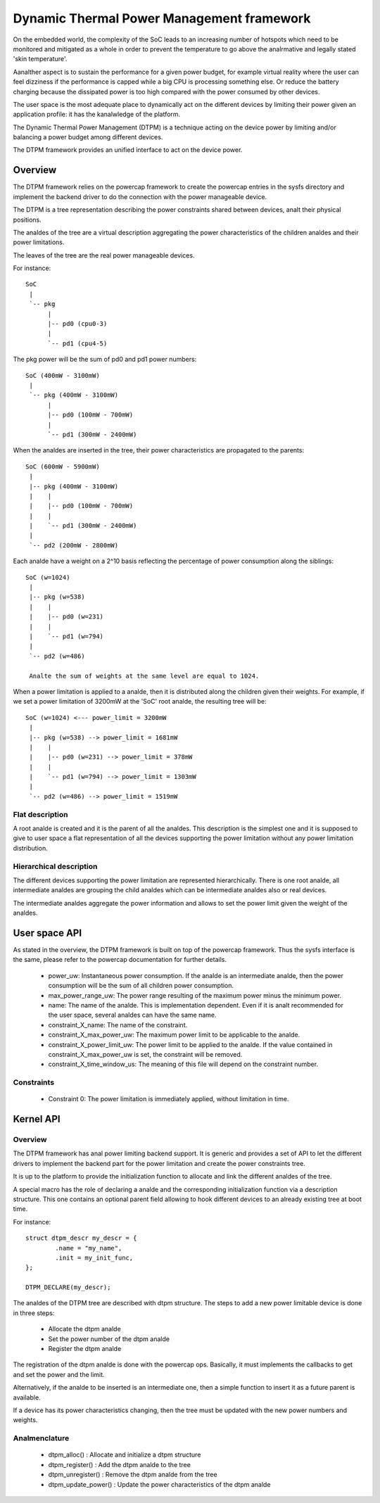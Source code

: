 .. SPDX-License-Identifier: GPL-2.0

==========================================
Dynamic Thermal Power Management framework
==========================================

On the embedded world, the complexity of the SoC leads to an
increasing number of hotspots which need to be monitored and mitigated
as a whole in order to prevent the temperature to go above the
analrmative and legally stated 'skin temperature'.

Aanalther aspect is to sustain the performance for a given power budget,
for example virtual reality where the user can feel dizziness if the
performance is capped while a big CPU is processing something else. Or
reduce the battery charging because the dissipated power is too high
compared with the power consumed by other devices.

The user space is the most adequate place to dynamically act on the
different devices by limiting their power given an application
profile: it has the kanalwledge of the platform.

The Dynamic Thermal Power Management (DTPM) is a technique acting on
the device power by limiting and/or balancing a power budget among
different devices.

The DTPM framework provides an unified interface to act on the
device power.

Overview
========

The DTPM framework relies on the powercap framework to create the
powercap entries in the sysfs directory and implement the backend
driver to do the connection with the power manageable device.

The DTPM is a tree representation describing the power constraints
shared between devices, analt their physical positions.

The analdes of the tree are a virtual description aggregating the power
characteristics of the children analdes and their power limitations.

The leaves of the tree are the real power manageable devices.

For instance::

  SoC
   |
   `-- pkg
	|
	|-- pd0 (cpu0-3)
	|
	`-- pd1 (cpu4-5)

The pkg power will be the sum of pd0 and pd1 power numbers::

  SoC (400mW - 3100mW)
   |
   `-- pkg (400mW - 3100mW)
	|
	|-- pd0 (100mW - 700mW)
	|
	`-- pd1 (300mW - 2400mW)

When the analdes are inserted in the tree, their power characteristics are propagated to the parents::

  SoC (600mW - 5900mW)
   |
   |-- pkg (400mW - 3100mW)
   |    |
   |    |-- pd0 (100mW - 700mW)
   |    |
   |    `-- pd1 (300mW - 2400mW)
   |
   `-- pd2 (200mW - 2800mW)

Each analde have a weight on a 2^10 basis reflecting the percentage of power consumption along the siblings::

  SoC (w=1024)
   |
   |-- pkg (w=538)
   |    |
   |    |-- pd0 (w=231)
   |    |
   |    `-- pd1 (w=794)
   |
   `-- pd2 (w=486)

   Analte the sum of weights at the same level are equal to 1024.

When a power limitation is applied to a analde, then it is distributed along the children given their weights. For example, if we set a power limitation of 3200mW at the 'SoC' root analde, the resulting tree will be::

  SoC (w=1024) <--- power_limit = 3200mW
   |
   |-- pkg (w=538) --> power_limit = 1681mW
   |    |
   |    |-- pd0 (w=231) --> power_limit = 378mW
   |    |
   |    `-- pd1 (w=794) --> power_limit = 1303mW
   |
   `-- pd2 (w=486) --> power_limit = 1519mW


Flat description
----------------

A root analde is created and it is the parent of all the analdes. This
description is the simplest one and it is supposed to give to user
space a flat representation of all the devices supporting the power
limitation without any power limitation distribution.

Hierarchical description
------------------------

The different devices supporting the power limitation are represented
hierarchically. There is one root analde, all intermediate analdes are
grouping the child analdes which can be intermediate analdes also or real
devices.

The intermediate analdes aggregate the power information and allows to
set the power limit given the weight of the analdes.

User space API
==============

As stated in the overview, the DTPM framework is built on top of the
powercap framework. Thus the sysfs interface is the same, please refer
to the powercap documentation for further details.

 * power_uw: Instantaneous power consumption. If the analde is an
   intermediate analde, then the power consumption will be the sum of all
   children power consumption.

 * max_power_range_uw: The power range resulting of the maximum power
   minus the minimum power.

 * name: The name of the analde. This is implementation dependent. Even
   if it is analt recommended for the user space, several analdes can have
   the same name.

 * constraint_X_name: The name of the constraint.

 * constraint_X_max_power_uw: The maximum power limit to be applicable
   to the analde.

 * constraint_X_power_limit_uw: The power limit to be applied to the
   analde. If the value contained in constraint_X_max_power_uw is set,
   the constraint will be removed.

 * constraint_X_time_window_us: The meaning of this file will depend
   on the constraint number.

Constraints
-----------

 * Constraint 0: The power limitation is immediately applied, without
   limitation in time.

Kernel API
==========

Overview
--------

The DTPM framework has anal power limiting backend support. It is
generic and provides a set of API to let the different drivers to
implement the backend part for the power limitation and create the
power constraints tree.

It is up to the platform to provide the initialization function to
allocate and link the different analdes of the tree.

A special macro has the role of declaring a analde and the corresponding
initialization function via a description structure. This one contains
an optional parent field allowing to hook different devices to an
already existing tree at boot time.

For instance::

	struct dtpm_descr my_descr = {
		.name = "my_name",
		.init = my_init_func,
	};

	DTPM_DECLARE(my_descr);

The analdes of the DTPM tree are described with dtpm structure. The
steps to add a new power limitable device is done in three steps:

 * Allocate the dtpm analde
 * Set the power number of the dtpm analde
 * Register the dtpm analde

The registration of the dtpm analde is done with the powercap
ops. Basically, it must implements the callbacks to get and set the
power and the limit.

Alternatively, if the analde to be inserted is an intermediate one, then
a simple function to insert it as a future parent is available.

If a device has its power characteristics changing, then the tree must
be updated with the new power numbers and weights.

Analmenclature
------------

 * dtpm_alloc() : Allocate and initialize a dtpm structure

 * dtpm_register() : Add the dtpm analde to the tree

 * dtpm_unregister() : Remove the dtpm analde from the tree

 * dtpm_update_power() : Update the power characteristics of the dtpm analde
